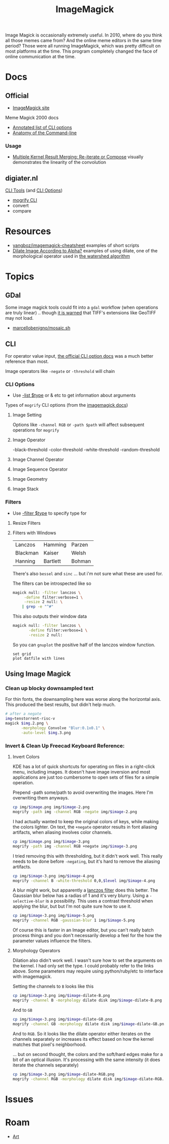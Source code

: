 :PROPERTIES:
:ID:       d00a4510-df21-4137-9e46-e3e713f65133
:END:
#+TITLE: ImageMagick
#+DESCRIPTION:
#+TAGS:

Image Magick is occasionally extremely useful. In 2010, where do you think all
those memes came from? And the online meme editors in the same time period?
Those were all running ImageMagick, which was pretty difficult on most platforms
at the time. This program completely changed the face of online communication at
the time.

* Docs

** Official
+ [[https://www.imagemagick.org/Usage/][ImageMagick site]]

Meme Magick 2000 docs

+ [[https://imagemagick.org/script/command-line-options.php][Annotated list of CLI options]]
+ [[https://imagemagick.org/script/command-line-processing.php][Anatomy of the Command-line]]

*** Usage
+ [[https://imagemagick.org/Usage/morphology/#kernel_compose][Multiple Kernel Result Merging: Re-iterate or Compose]] visually demonstrates
  the linearity of the convolution


** digiater.nl

[[https://www.digiater.nl/openvms/freeware/v80/imagemagick-6_2_8/www/command-line-tools.html][CLI Tools]] (and [[https://www.digiater.nl/openvms/freeware/v80/imagemagick-6_2_8/www/command-line-options.html#white-threshold][CLI Options]])

+ [[https://www.digiater.nl/openvms/freeware/v80/imagemagick-6_2_8/www/mogrify.html][mogrify CLI]]
+ convert
+ compare

* Resources

+ [[https://github.com/yangboz/imagemagick-cheatsheet][yangboz/imagemagick-cheatsheet]] examples of short scripts
+ [[https://github.com/ImageMagick/ImageMagick/discussions/6755][Dilate Image According to Alpha?]] examples of using dilate, one of the
  morphological operator used in [[https://docs.opencv.org/4.x/d3/db4/tutorial_py_watershed.html][the watershed algorithm]]


* Topics

** noexport                                                       :noexport:

#+begin_src emacs-lisp :results silent
(setq-local org-confirm-babel-evaluate nil)

(org-babel-do-load-languages
  'org-babel-load-languages
  '((gnuplot . t)))
#+end_src


** GDal

Some image magick tools could fit into a =gdal= workflow (when operations are
truly linear) .. though [[https://imagemagick.org/Usage/formats/#tiff][it is warned]] that TIFF's extensions like  GeoTIFF may not
load.

+ [[https://gist.github.com/marcellobenigno/9290207][marcellobenigno/mosaic.sh]]


** CLI


For operator value input, [[https://www.digiater.nl/openvms/freeware/v80/imagemagick-6_2_8/www/command-line-options.html#white-threshold][the official CLI option docs]] was a much better
reference than most.

Image operators like =-negate= or =-threshold= will chain

*** CLI Options

+ Use [[https://imagemagick.org/script/command-line-options.php#list][-list $type]] or & etc to get information about arguments

Types of =mogrify= CLI options (from the [[https://imagemagick.org/script/command-line-processing.php#option][imagemagick docs]])

**** Image Setting

Options like =-channel RGB= or =-path $path= will affect subsequent
operations for =mogrify=

**** Image Operator

-black-threshold
-color-threshold
-white-threshold
-random-threshold

**** Image Channel Operator
**** Image Sequence Operator
**** Image Geometry
**** Image Stack


*** Filters

+ Use [[https://imagemagick.org/script/command-line-options.php#filter][-filter $type]] to specify type for

**** Resize Filters


**** Filters with Windows

| Lanczos  | Hamming  | Parzen |
| Blackman | Kaiser   | Welsh  |
| Hanning  | Bartlett | Bohman |

There's also =bessel= and =sinc= ... but i'm not sure what these are used for.

The filters can be introspected like so

#+begin_src sh
magick null: -filter lanczos \
     -define filter:verbose=1 \
     -resize 2 null: \
    | grep -e "^#"
#+end_src

#+RESULTS:
| Resampling        | Filter |     (for | graphing) |
|                   |        |          |           |
| filter            | =      | SincFast |           |
| window            | =      | SincFast |           |
| support           | =      |        1 |           |
| window-support    | =      |        1 |           |
| scale-blur        | =      |        1 |           |
| practical-support | =      |        1 |           |

This also outputs their window data

#+begin_src sh :results output file :file img/imagemagick.dat
magick null: -filter lanczos \
       -define filter:verbose=1 \
       -resize 2 null:
#+end_src

#+RESULTS:
[[file:img/imagemagick.dat]]

So you can =gnuplot= the positive half of the lanczos window function.

#+headers: :var datfile="img/imagemagick.dat"
#+begin_src gnuplot :file img/lanczos.png
set grid
plot datfile with lines
#+end_src

#+RESULTS:
[[file:img/lanczos.png]]


** Using Image Magick
*** Clean up blocky downsampled text

For thin fonts, the downsampling here was worse along the horizontal axis. This
produced the best results, but didn't help much.

#+begin_src sh
# after a negate
img=tenstorrent-risc-v
magick $img.2.png \
       -morphology Convolve "Blur:0.1x0.1" \
       -auto-level $img.3.png
#+end_src

*** Invert & Clean Up Freecad Keyboard Reference:
**** Invert Colors

KDE has a lot of quick shortcuts for operating on files in a right-click menu,
including images. It doesn't have image inversion and most applications are just
too cumbersome to open sets of files for a simple operation.

#+attr_html: :style: width:400px;
[[file:img/freecad-keys.png]]

Prepend -path some/path to avoid overwriting the images. Here I'm overwriting them anyways.

#+attr_html: :style: width:400px;
#+headers: :var image="freecad-keys"
#+begin_src sh :results file link :file img/freecad-keys-2.png :export both
cp img/$image.png img/$image-2.png
mogrify -path img -channel RGB -negate img/$image-2.png
#+end_src

#+RESULTS:
[[file:img/freecad-keys-2.png]]

I had actually wanted to keep the original colors of keys, while making the
colors lighter. On text, the =+negate= operator results in font aliasing
artifacts, when aliasing involves color channels.

#+attr_html: :style: width:400px;
#+headers: :var image="freecad-keys"
#+begin_src sh :results file link :file img/freecad-keys-3.png :export both
cp img/$image.png img/$image-3.png
mogrify -path img -channel RGB +negate img/$image-3.png
#+end_src

#+RESULTS:
[[file:img/freecad-keys-3.png]]

I tried removing this with thresholding, but it didn't work well. This really
needs to be done before =-negating=, but it's hard to remove the aliasing
artifacts.

#+attr_html: :style: width:400px;
#+headers: :var image="freecad-keys" level=(- (expt 2 16) 51250)
#+begin_src sh :results file link :file img/freecad-keys-4.png :export both
cp img/$image-3.png img/$image-4.png
mogrify -channel B -white-threshold 0,0,$level img/$image-4.png
#+end_src

#+RESULTS:
[[file:img/freecad-keys-4.png]]

A blur might work, but apparently a [[https://en.wikipedia.org/wiki/Lanczos_resampling][lanczos filter]] does this better. The
Gaussian blur below has a radias of 1 and it's very blurry. Using a
=-selective-blur= is a possibility. This uses a contrast threshold when applying
the blur, but but I'm not quite sure how to use it.

#+attr_html: :style: width:400px;
#+headers: :var image="freecad-keys" level=(- (expt 2 16) 51250)
#+begin_src sh :results file link :file img/freecad-keys-5.png :export both
cp img/$image-3.png img/$image-5.png
mogrify -channel RGB -gaussian-blur 1 img/$image-5.png
#+end_src

#+RESULTS:
[[file:img/freecad-keys-5.png]]

Of course this is faster in an Image editor, but you can't really batch process
things and you don't necessarily develop a feel for the how the parameter values
influence the filters.

**** Morphology Operators

Dilation also didn't work well. I wasn't sure how to set the arguments on the
kernel. I had only set the type. I could probably refer to the links above. Some
parameters may require using python/ruby/etc to interface with imagemagick.

Setting the channels to =B= looks like this

#+attr_html: :style: width:400px;
#+headers: :var image="freecad-keys" level=(- (expt 2 16) 51250)
#+begin_src sh :results file link :file img/freecad-keys-dilate-B.png :export both
cp img/$image-3.png img/$image-dilate-B.png
mogrify -channel B -morphology dilate disk img/$image-dilate-B.png
#+end_src

#+RESULTS:
[[file:img/freecad-keys-dilate-B.png]]

And to =GB=

#+attr_html: :style: width:400px;
#+headers: :var image="freecad-keys" level=(- (expt 2 16) 51250)
#+begin_src sh :results file link :file img/freecad-keys-dilate-GB.png :export both
cp img/$image-3.png img/$image-dilate-GB.png
mogrify -channel GB -morphology dilate disk img/$image-dilate-GB.png
#+end_src

#+RESULTS:
[[file:img/freecad-keys-dilate-GB.png]]

And to =RGB=. So it looks like the dilate operator either iterates on the
channels separately or increases its effect based on how the kernel matches that
pixel's neighborhood.

... but on second thought, the colors and the soft/hard edges make for a bit of
an optical illusion. It's processing with the same intensity (it does iterate
the channels separately)

#+attr_html: :style: width:400px;
#+headers: :var image="freecad-keys" level=(- (expt 2 16) 51250)
#+begin_src sh :results file link :file img/freecad-keys-dilate-RGB.png :export both
cp img/$image-3.png img/$image-dilate-RGB.png
mogrify -channel RGB -morphology dilate disk img/$image-dilate-RGB.png
#+end_src

#+RESULTS:
[[file:img/freecad-keys-dilate-RGB.png]]


* Issues

* Roam
+ [[id:beafc05d-75b4-4013-8b43-9c0483a30328][Art]]
